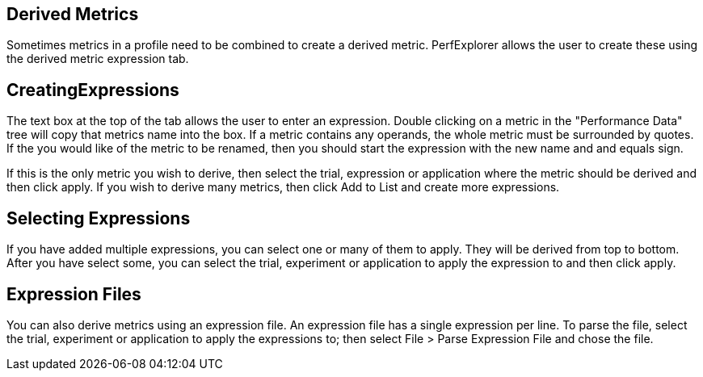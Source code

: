 == Derived Metrics

Sometimes metrics in a profile need to be combined to create a derived metric. PerfExplorer allows the user to create these using the derived metric expression tab.

[[CreatingExpression]]
== CreatingExpressions

The text box at the top of the tab allows the user to enter an expression. Double clicking on a metric in the "Performance Data" tree will copy that metrics name into the box. If a metric contains any operands, the whole metric must be surrounded by quotes. If the you would like of the metric to be renamed, then you should start the expression with the new name and and equals sign.

If this is the only metric you wish to derive, then select the trial, expression or application where the metric should be derived and then click apply. If you wish to derive many metrics, then click Add to List and create more expressions.

[[Applying]]
== Selecting Expressions

If you have added multiple expressions, you can select one or many of them to apply. They will be derived from top to bottom. After you have select some, you can select the trial, experiment or application to apply the expression to and then click apply.

[[Files]]
== Expression Files

You can also derive metrics using an expression file. An expression file has a single expression per line. To parse the file, select the trial, experiment or application to apply the expressions to; then select File > Parse Expression File and chose the file.

